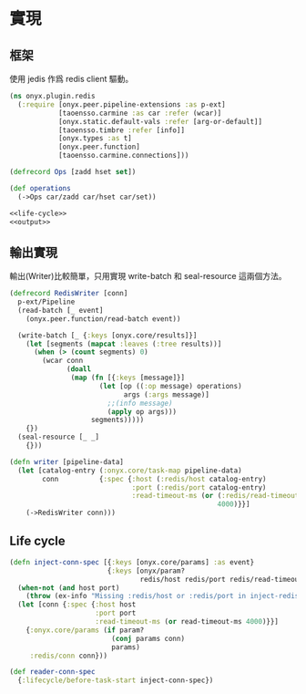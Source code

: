 * 實現
** 框架
使用 jedis 作爲 redis client 驅動。

#+begin_src clojure :exports code :noweb yes :mkdirp yes :tangle /dev/shm/onyx-redis-build/src/onyx/plugin/redis.clj
  (ns onyx.plugin.redis
    (:require [onyx.peer.pipeline-extensions :as p-ext]
              [taoensso.carmine :as car :refer (wcar)]
              [onyx.static.default-vals :refer [arg-or-default]]
              [taoensso.timbre :refer [info]]
              [onyx.types :as t]
              [onyx.peer.function]
              [taoensso.carmine.connections]))

  (defrecord Ops [zadd hset set])

  (def operations
    (->Ops car/zadd car/hset car/set))

  <<life-cycle>>
  <<output>>
#+end_src
** 輸出實現
輸出(Writer)比較簡單，只用實現 write-batch 和 seal-resource 這兩個方法。

#+begin_src clojure :noweb-ref output
  (defrecord RedisWriter [conn]
    p-ext/Pipeline
    (read-batch [_ event]
      (onyx.peer.function/read-batch event))

    (write-batch [_ {:keys [onyx.core/results]}]
      (let [segments (mapcat :leaves (:tree results))]
        (when (> (count segments) 0)
          (wcar conn
                (doall
                 (map (fn [{:keys [message]}]
                        (let [op ((:op message) operations)
                              args (:args message)]
                          ;;(info message)
                          (apply op args)))
                      segments)))))
      {})
    (seal-resource [_ _]
      {}))

  (defn writer [pipeline-data]
    (let [catalog-entry (:onyx.core/task-map pipeline-data)
          conn          {:spec {:host (:redis/host catalog-entry)
                                :port (:redis/port catalog-entry)
                                :read-timeout-ms (or (:redis/read-timeout-ms catalog-entry)
                                                     4000)}}]
      (->RedisWriter conn)))

#+end_src

** Life cycle
#+begin_src clojure :noweb-ref life-cycle
  (defn inject-conn-spec [{:keys [onyx.core/params] :as event}
                          {:keys [onyx/param?
                                  redis/host redis/port redis/read-timeout-ms] :as lifecycle}]
    (when-not (and host port)
      (throw (ex-info "Missing :redis/host or :redis/port in inject-redis-spec lifecyle." lifecycle)))
    (let [conn {:spec {:host host
                       :port port
                       :read-timeout-ms (or read-timeout-ms 4000)}}]
      {:onyx.core/params (if param?
                           (conj params conn)
                           params)
       :redis/conn conn}))

  (def reader-conn-spec
    {:lifecycle/before-task-start inject-conn-spec})

#+end_src

